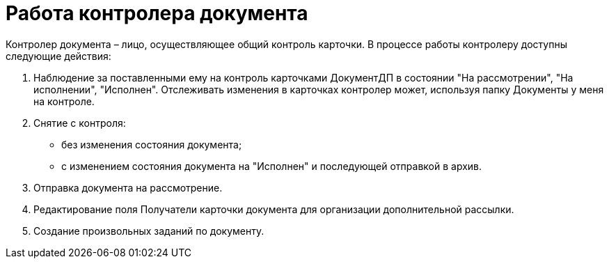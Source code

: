 = Работа контролера документа

Контролер документа – лицо, осуществляющее общий контроль карточки. В процессе работы контролеру доступны следующие действия:

[arabic]
. Наблюдение за поставленными ему на контроль карточками ДокументДП в состоянии "На рассмотрении", "На исполнении", "Исполнен". Отслеживать изменения в карточках контролер может, используя папку Документы у меня на контроле.
. Снятие с контроля:
* без изменения состояния документа;
* с изменением состояния документа на "Исполнен" и последующей отправкой в архив.
. Отправка документа на рассмотрение.
. Редактирование поля Получатели карточки документа для организации дополнительной рассылки.
. Создание произвольных заданий по документу.
